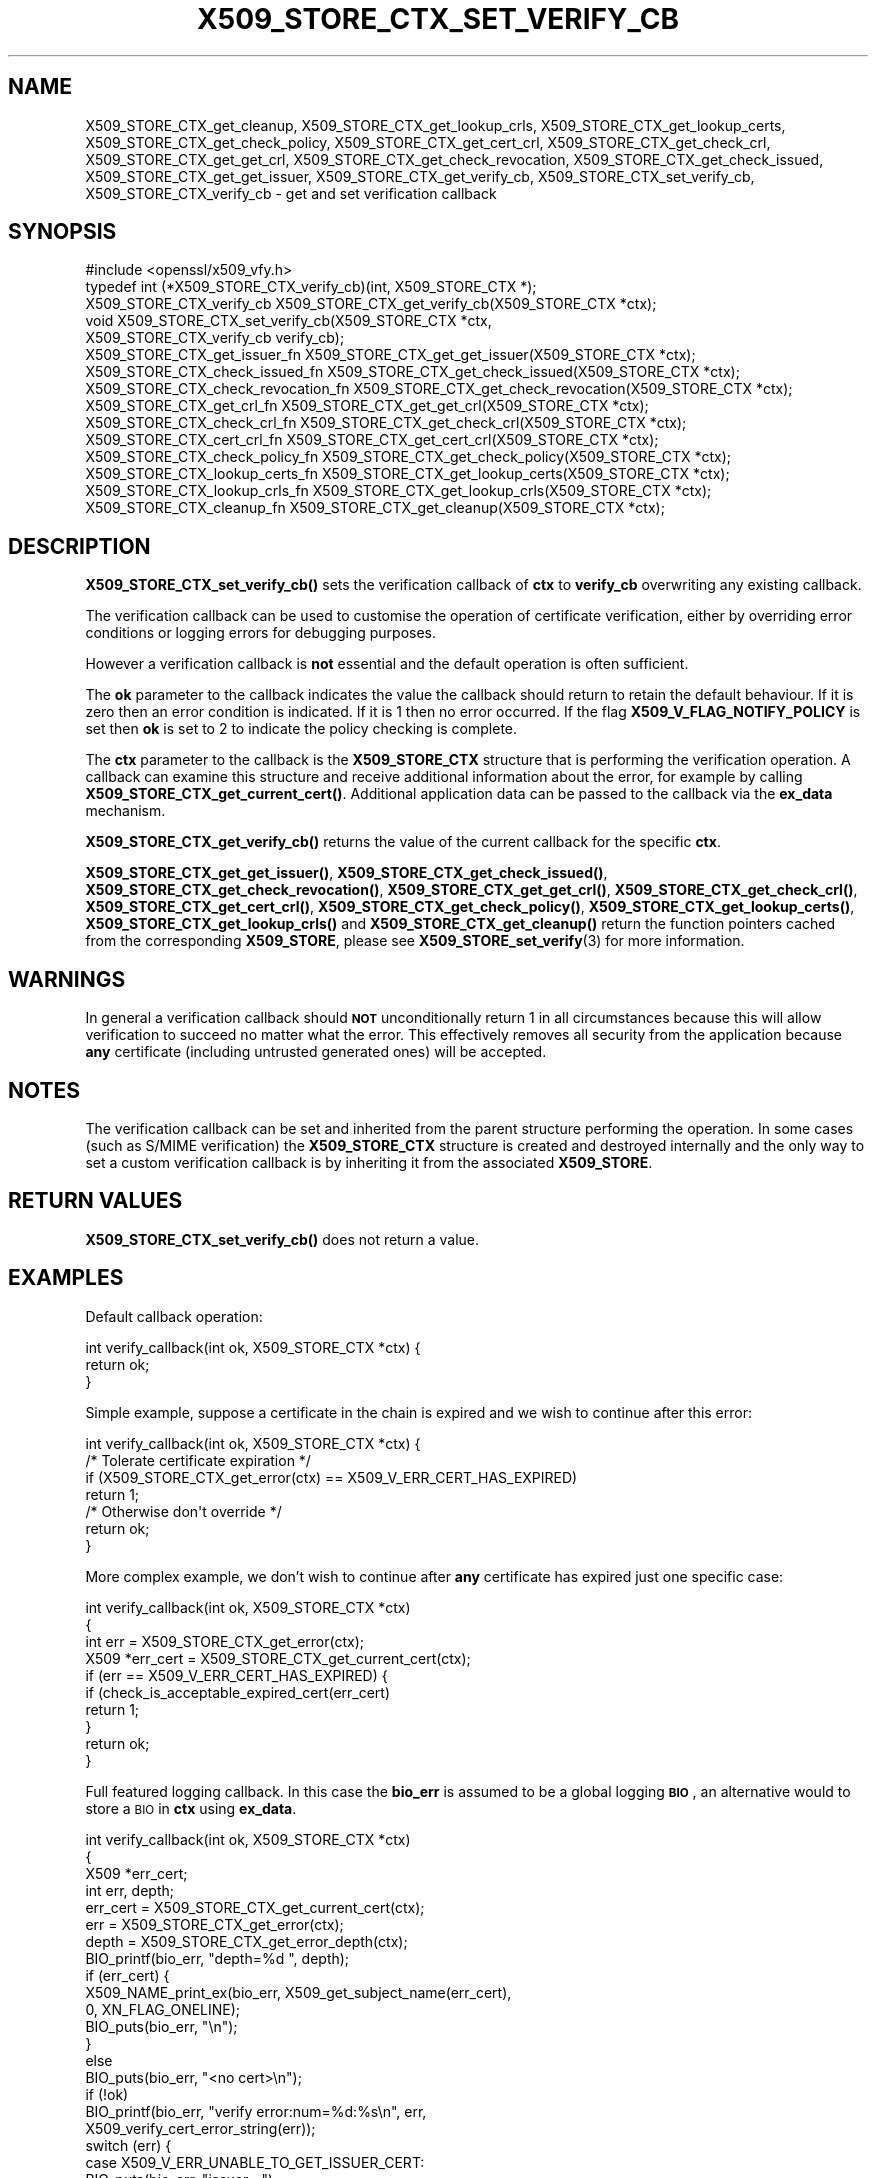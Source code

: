 .\" Automatically generated by Pod::Man 4.11 (Pod::Simple 3.35)
.\"
.\" Standard preamble:
.\" ========================================================================
.de Sp \" Vertical space (when we can't use .PP)
.if t .sp .5v
.if n .sp
..
.de Vb \" Begin verbatim text
.ft CW
.nf
.ne \\$1
..
.de Ve \" End verbatim text
.ft R
.fi
..
.\" Set up some character translations and predefined strings.  \*(-- will
.\" give an unbreakable dash, \*(PI will give pi, \*(L" will give a left
.\" double quote, and \*(R" will give a right double quote.  \*(C+ will
.\" give a nicer C++.  Capital omega is used to do unbreakable dashes and
.\" therefore won't be available.  \*(C` and \*(C' expand to `' in nroff,
.\" nothing in troff, for use with C<>.
.tr \(*W-
.ds C+ C\v'-.1v'\h'-1p'\s-2+\h'-1p'+\s0\v'.1v'\h'-1p'
.ie n \{\
.    ds -- \(*W-
.    ds PI pi
.    if (\n(.H=4u)&(1m=24u) .ds -- \(*W\h'-12u'\(*W\h'-12u'-\" diablo 10 pitch
.    if (\n(.H=4u)&(1m=20u) .ds -- \(*W\h'-12u'\(*W\h'-8u'-\"  diablo 12 pitch
.    ds L" ""
.    ds R" ""
.    ds C` ""
.    ds C' ""
'br\}
.el\{\
.    ds -- \|\(em\|
.    ds PI \(*p
.    ds L" ``
.    ds R" ''
.    ds C`
.    ds C'
'br\}
.\"
.\" Escape single quotes in literal strings from groff's Unicode transform.
.ie \n(.g .ds Aq \(aq
.el       .ds Aq '
.\"
.\" If the F register is >0, we'll generate index entries on stderr for
.\" titles (.TH), headers (.SH), subsections (.SS), items (.Ip), and index
.\" entries marked with X<> in POD.  Of course, you'll have to process the
.\" output yourself in some meaningful fashion.
.\"
.\" Avoid warning from groff about undefined register 'F'.
.de IX
..
.nr rF 0
.if \n(.g .if rF .nr rF 1
.if (\n(rF:(\n(.g==0)) \{\
.    if \nF \{\
.        de IX
.        tm Index:\\$1\t\\n%\t"\\$2"
..
.        if !\nF==2 \{\
.            nr % 0
.            nr F 2
.        \}
.    \}
.\}
.rr rF
.\"
.\" Accent mark definitions (@(#)ms.acc 1.5 88/02/08 SMI; from UCB 4.2).
.\" Fear.  Run.  Save yourself.  No user-serviceable parts.
.    \" fudge factors for nroff and troff
.if n \{\
.    ds #H 0
.    ds #V .8m
.    ds #F .3m
.    ds #[ \f1
.    ds #] \fP
.\}
.if t \{\
.    ds #H ((1u-(\\\\n(.fu%2u))*.13m)
.    ds #V .6m
.    ds #F 0
.    ds #[ \&
.    ds #] \&
.\}
.    \" simple accents for nroff and troff
.if n \{\
.    ds ' \&
.    ds ` \&
.    ds ^ \&
.    ds , \&
.    ds ~ ~
.    ds /
.\}
.if t \{\
.    ds ' \\k:\h'-(\\n(.wu*8/10-\*(#H)'\'\h"|\\n:u"
.    ds ` \\k:\h'-(\\n(.wu*8/10-\*(#H)'\`\h'|\\n:u'
.    ds ^ \\k:\h'-(\\n(.wu*10/11-\*(#H)'^\h'|\\n:u'
.    ds , \\k:\h'-(\\n(.wu*8/10)',\h'|\\n:u'
.    ds ~ \\k:\h'-(\\n(.wu-\*(#H-.1m)'~\h'|\\n:u'
.    ds / \\k:\h'-(\\n(.wu*8/10-\*(#H)'\z\(sl\h'|\\n:u'
.\}
.    \" troff and (daisy-wheel) nroff accents
.ds : \\k:\h'-(\\n(.wu*8/10-\*(#H+.1m+\*(#F)'\v'-\*(#V'\z.\h'.2m+\*(#F'.\h'|\\n:u'\v'\*(#V'
.ds 8 \h'\*(#H'\(*b\h'-\*(#H'
.ds o \\k:\h'-(\\n(.wu+\w'\(de'u-\*(#H)/2u'\v'-.3n'\*(#[\z\(de\v'.3n'\h'|\\n:u'\*(#]
.ds d- \h'\*(#H'\(pd\h'-\w'~'u'\v'-.25m'\f2\(hy\fP\v'.25m'\h'-\*(#H'
.ds D- D\\k:\h'-\w'D'u'\v'-.11m'\z\(hy\v'.11m'\h'|\\n:u'
.ds th \*(#[\v'.3m'\s+1I\s-1\v'-.3m'\h'-(\w'I'u*2/3)'\s-1o\s+1\*(#]
.ds Th \*(#[\s+2I\s-2\h'-\w'I'u*3/5'\v'-.3m'o\v'.3m'\*(#]
.ds ae a\h'-(\w'a'u*4/10)'e
.ds Ae A\h'-(\w'A'u*4/10)'E
.    \" corrections for vroff
.if v .ds ~ \\k:\h'-(\\n(.wu*9/10-\*(#H)'\s-2\u~\d\s+2\h'|\\n:u'
.if v .ds ^ \\k:\h'-(\\n(.wu*10/11-\*(#H)'\v'-.4m'^\v'.4m'\h'|\\n:u'
.    \" for low resolution devices (crt and lpr)
.if \n(.H>23 .if \n(.V>19 \
\{\
.    ds : e
.    ds 8 ss
.    ds o a
.    ds d- d\h'-1'\(ga
.    ds D- D\h'-1'\(hy
.    ds th \o'bp'
.    ds Th \o'LP'
.    ds ae ae
.    ds Ae AE
.\}
.rm #[ #] #H #V #F C
.\" ========================================================================
.\"
.IX Title "X509_STORE_CTX_SET_VERIFY_CB 3"
.TH X509_STORE_CTX_SET_VERIFY_CB 3 "2019-09-10" "1.1.1d" "OpenSSL"
.\" For nroff, turn off justification.  Always turn off hyphenation; it makes
.\" way too many mistakes in technical documents.
.if n .ad l
.nh
.SH "NAME"
X509_STORE_CTX_get_cleanup, X509_STORE_CTX_get_lookup_crls, X509_STORE_CTX_get_lookup_certs, X509_STORE_CTX_get_check_policy, X509_STORE_CTX_get_cert_crl, X509_STORE_CTX_get_check_crl, X509_STORE_CTX_get_get_crl, X509_STORE_CTX_get_check_revocation, X509_STORE_CTX_get_check_issued, X509_STORE_CTX_get_get_issuer, X509_STORE_CTX_get_verify_cb, X509_STORE_CTX_set_verify_cb, X509_STORE_CTX_verify_cb \&\- get and set verification callback
.SH "SYNOPSIS"
.IX Header "SYNOPSIS"
.Vb 1
\& #include <openssl/x509_vfy.h>
\&
\& typedef int (*X509_STORE_CTX_verify_cb)(int, X509_STORE_CTX *);
\&
\& X509_STORE_CTX_verify_cb X509_STORE_CTX_get_verify_cb(X509_STORE_CTX *ctx);
\&
\& void X509_STORE_CTX_set_verify_cb(X509_STORE_CTX *ctx,
\&                                   X509_STORE_CTX_verify_cb verify_cb);
\&
\& X509_STORE_CTX_get_issuer_fn X509_STORE_CTX_get_get_issuer(X509_STORE_CTX *ctx);
\& X509_STORE_CTX_check_issued_fn X509_STORE_CTX_get_check_issued(X509_STORE_CTX *ctx);
\& X509_STORE_CTX_check_revocation_fn X509_STORE_CTX_get_check_revocation(X509_STORE_CTX *ctx);
\& X509_STORE_CTX_get_crl_fn X509_STORE_CTX_get_get_crl(X509_STORE_CTX *ctx);
\& X509_STORE_CTX_check_crl_fn X509_STORE_CTX_get_check_crl(X509_STORE_CTX *ctx);
\& X509_STORE_CTX_cert_crl_fn X509_STORE_CTX_get_cert_crl(X509_STORE_CTX *ctx);
\& X509_STORE_CTX_check_policy_fn X509_STORE_CTX_get_check_policy(X509_STORE_CTX *ctx);
\& X509_STORE_CTX_lookup_certs_fn X509_STORE_CTX_get_lookup_certs(X509_STORE_CTX *ctx);
\& X509_STORE_CTX_lookup_crls_fn X509_STORE_CTX_get_lookup_crls(X509_STORE_CTX *ctx);
\& X509_STORE_CTX_cleanup_fn X509_STORE_CTX_get_cleanup(X509_STORE_CTX *ctx);
.Ve
.SH "DESCRIPTION"
.IX Header "DESCRIPTION"
\&\fBX509_STORE_CTX_set_verify_cb()\fR sets the verification callback of \fBctx\fR to
\&\fBverify_cb\fR overwriting any existing callback.
.PP
The verification callback can be used to customise the operation of certificate
verification, either by overriding error conditions or logging errors for
debugging purposes.
.PP
However a verification callback is \fBnot\fR essential and the default operation
is often sufficient.
.PP
The \fBok\fR parameter to the callback indicates the value the callback should
return to retain the default behaviour. If it is zero then an error condition
is indicated. If it is 1 then no error occurred. If the flag
\&\fBX509_V_FLAG_NOTIFY_POLICY\fR is set then \fBok\fR is set to 2 to indicate the
policy checking is complete.
.PP
The \fBctx\fR parameter to the callback is the \fBX509_STORE_CTX\fR structure that
is performing the verification operation. A callback can examine this
structure and receive additional information about the error, for example
by calling \fBX509_STORE_CTX_get_current_cert()\fR. Additional application data can
be passed to the callback via the \fBex_data\fR mechanism.
.PP
\&\fBX509_STORE_CTX_get_verify_cb()\fR returns the value of the current callback
for the specific \fBctx\fR.
.PP
\&\fBX509_STORE_CTX_get_get_issuer()\fR,
\&\fBX509_STORE_CTX_get_check_issued()\fR, \fBX509_STORE_CTX_get_check_revocation()\fR,
\&\fBX509_STORE_CTX_get_get_crl()\fR, \fBX509_STORE_CTX_get_check_crl()\fR,
\&\fBX509_STORE_CTX_get_cert_crl()\fR, \fBX509_STORE_CTX_get_check_policy()\fR,
\&\fBX509_STORE_CTX_get_lookup_certs()\fR, \fBX509_STORE_CTX_get_lookup_crls()\fR
and \fBX509_STORE_CTX_get_cleanup()\fR return the function pointers cached
from the corresponding \fBX509_STORE\fR, please see
\&\fBX509_STORE_set_verify\fR\|(3) for more information.
.SH "WARNINGS"
.IX Header "WARNINGS"
In general a verification callback should \fB\s-1NOT\s0\fR unconditionally return 1 in
all circumstances because this will allow verification to succeed no matter
what the error. This effectively removes all security from the application
because \fBany\fR certificate (including untrusted generated ones) will be
accepted.
.SH "NOTES"
.IX Header "NOTES"
The verification callback can be set and inherited from the parent structure
performing the operation. In some cases (such as S/MIME verification) the
\&\fBX509_STORE_CTX\fR structure is created and destroyed internally and the
only way to set a custom verification callback is by inheriting it from the
associated \fBX509_STORE\fR.
.SH "RETURN VALUES"
.IX Header "RETURN VALUES"
\&\fBX509_STORE_CTX_set_verify_cb()\fR does not return a value.
.SH "EXAMPLES"
.IX Header "EXAMPLES"
Default callback operation:
.PP
.Vb 3
\& int verify_callback(int ok, X509_STORE_CTX *ctx) {
\&     return ok;
\& }
.Ve
.PP
Simple example, suppose a certificate in the chain is expired and we wish
to continue after this error:
.PP
.Vb 7
\& int verify_callback(int ok, X509_STORE_CTX *ctx) {
\&     /* Tolerate certificate expiration */
\&     if (X509_STORE_CTX_get_error(ctx) == X509_V_ERR_CERT_HAS_EXPIRED)
\&         return 1;
\&     /* Otherwise don\*(Aqt override */
\&     return ok;
\& }
.Ve
.PP
More complex example, we don't wish to continue after \fBany\fR certificate has
expired just one specific case:
.PP
.Vb 4
\& int verify_callback(int ok, X509_STORE_CTX *ctx)
\& {
\&     int err = X509_STORE_CTX_get_error(ctx);
\&     X509 *err_cert = X509_STORE_CTX_get_current_cert(ctx);
\&
\&     if (err == X509_V_ERR_CERT_HAS_EXPIRED) {
\&         if (check_is_acceptable_expired_cert(err_cert)
\&             return 1;
\&     }
\&     return ok;
\& }
.Ve
.PP
Full featured logging callback. In this case the \fBbio_err\fR is assumed to be
a global logging \fB\s-1BIO\s0\fR, an alternative would to store a \s-1BIO\s0 in \fBctx\fR using
\&\fBex_data\fR.
.PP
.Vb 4
\& int verify_callback(int ok, X509_STORE_CTX *ctx)
\& {
\&     X509 *err_cert;
\&     int err, depth;
\&
\&     err_cert = X509_STORE_CTX_get_current_cert(ctx);
\&     err = X509_STORE_CTX_get_error(ctx);
\&     depth = X509_STORE_CTX_get_error_depth(ctx);
\&
\&     BIO_printf(bio_err, "depth=%d ", depth);
\&     if (err_cert) {
\&         X509_NAME_print_ex(bio_err, X509_get_subject_name(err_cert),
\&                            0, XN_FLAG_ONELINE);
\&         BIO_puts(bio_err, "\en");
\&     }
\&     else
\&         BIO_puts(bio_err, "<no cert>\en");
\&     if (!ok)
\&         BIO_printf(bio_err, "verify error:num=%d:%s\en", err,
\&                    X509_verify_cert_error_string(err));
\&     switch (err) {
\&     case X509_V_ERR_UNABLE_TO_GET_ISSUER_CERT:
\&         BIO_puts(bio_err, "issuer= ");
\&         X509_NAME_print_ex(bio_err, X509_get_issuer_name(err_cert),
\&                            0, XN_FLAG_ONELINE);
\&         BIO_puts(bio_err, "\en");
\&         break;
\&     case X509_V_ERR_CERT_NOT_YET_VALID:
\&     case X509_V_ERR_ERROR_IN_CERT_NOT_BEFORE_FIELD:
\&         BIO_printf(bio_err, "notBefore=");
\&         ASN1_TIME_print(bio_err, X509_get_notBefore(err_cert));
\&         BIO_printf(bio_err, "\en");
\&         break;
\&     case X509_V_ERR_CERT_HAS_EXPIRED:
\&     case X509_V_ERR_ERROR_IN_CERT_NOT_AFTER_FIELD:
\&         BIO_printf(bio_err, "notAfter=");
\&         ASN1_TIME_print(bio_err, X509_get_notAfter(err_cert));
\&         BIO_printf(bio_err, "\en");
\&         break;
\&     case X509_V_ERR_NO_EXPLICIT_POLICY:
\&         policies_print(bio_err, ctx);
\&         break;
\&     }
\&     if (err == X509_V_OK && ok == 2)
\&         /* print out policies */
\&
\&     BIO_printf(bio_err, "verify return:%d\en", ok);
\&     return(ok);
\& }
.Ve
.SH "SEE ALSO"
.IX Header "SEE ALSO"
\&\fBX509_STORE_CTX_get_error\fR\|(3)
\&\fBX509_STORE_set_verify_cb_func\fR\|(3)
\&\fBX509_STORE_CTX_get_ex_new_index\fR\|(3)
.SH "HISTORY"
.IX Header "HISTORY"
The
\&\fBX509_STORE_CTX_get_get_issuer()\fR,
\&\fBX509_STORE_CTX_get_check_issued()\fR, \fBX509_STORE_CTX_get_check_revocation()\fR,
\&\fBX509_STORE_CTX_get_get_crl()\fR, \fBX509_STORE_CTX_get_check_crl()\fR,
\&\fBX509_STORE_CTX_get_cert_crl()\fR, \fBX509_STORE_CTX_get_check_policy()\fR,
\&\fBX509_STORE_CTX_get_lookup_certs()\fR, \fBX509_STORE_CTX_get_lookup_crls()\fR
and \fBX509_STORE_CTX_get_cleanup()\fR functions were added in OpenSSL 1.1.0.
.SH "COPYRIGHT"
.IX Header "COPYRIGHT"
Copyright 2009\-2019 The OpenSSL Project Authors. All Rights Reserved.
.PP
Licensed under the OpenSSL license (the \*(L"License\*(R").  You may not use
this file except in compliance with the License.  You can obtain a copy
in the file \s-1LICENSE\s0 in the source distribution or at
<https://www.openssl.org/source/license.html>.
